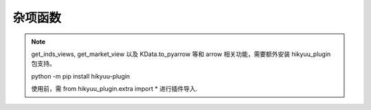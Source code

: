 杂项函数
=============

.. note::

    get_inds_views, get_market_view 以及 KData.to_pyarrow 等和 arrow 相关功能，需要额外安装 hikyuu_plugin 包支持。

    python -m pip install hikyuu-plugin

    使用前，需 from hikyuu_plugin.extra import * 进行插件导入.

.. py:function:: get_market_view(stks[, date=Datetime(), market='SH']) -> pandas.DataFrame

    获取指定股票集合在指定交易日的行情数据，不包含当日停牌无数据的股票。如未指定日期，则返回最后交易日行情数据，
    如同时接收了行情数据，则为实时行情。

    注: 此函数依赖于日线数据
    
    :param list[Stock] stks: 股票列表
    :param Datetime date: 获取指定日期的行情数据
    :param str market: 市场代码
    :return: 指定股票列表最后行情数据
    :rtype: pandas.DataFrame

    ::

        In [2]: get_market_view([s for s in sm])
        Out[2]: 
            证券代码        证券名称       日期     开盘价     最高价     最低价     收盘价  ...  涨跌幅（%）    振幅(%)  换手率(%)        总市值      流通市值    市净率  动态市盈率
        0     SZ301632       C广东建科 2025-08-13     32.840     46.580     32.040     43.600  ...    28.197589  44.275274  78.480086  1.824922e+06  3.002447e+05  6.827756 -272.500006
        1     SZ159271     恒生指数ETF 2025-08-13      1.002      1.016      1.002      1.016  ...     1.905717   1.397206        NaN           NaN           NaN       NaN         NaN
        2     SH589850   科创50ETF东财 2025-08-13      1.018      1.029      1.017      1.026  ...     0.489716   1.178782        NaN           NaN           NaN       NaN         NaN
        3     SZ180901        润泽REIT 2025-08-13      6.120      6.139      6.040      6.090  ...    -0.620104   1.617647        NaN           NaN           NaN       NaN         NaN
        4     SH589200  科创200ETF工银 2025-08-13      1.037      1.065      1.037      1.063  ...     2.507232   2.700096        NaN           NaN           NaN       NaN         NaN
        ...        ...             ...        ...        ...        ...        ...        ...  ...          ...        ...        ...           ...           ...       ...         ...
        8060  SH600159        大龙地产 2025-08-13      3.000      3.000      2.920      2.930  ...    -1.677852   2.666667   1.624909  2.431909e+05  2.431909e+05  1.408722 -732.499965
        8061  SZ000548        湖南投资 2025-08-13      5.670      5.700      5.630      5.640  ...    -0.529101   1.234568   1.362903  2.815577e+05  2.815399e+05  1.369198   35.250001
        8062  SH603180        金牌家居 2025-08-13     21.260     21.410     20.930     20.970  ...    -1.317647   2.257761   0.946926  3.234771e+05  3.234771e+05  1.153155   22.793478
        8063  SH601003        柳钢股份 2025-08-13      6.060      6.090      6.010      6.040  ...    -0.330033   1.320132   1.529113  1.547927e+06  1.547927e+06  1.792604   15.100000
        8064  SH000129         180波动 2025-08-13  15259.241  15280.421  15175.761  15190.970  ...    -0.368136   0.685879        NaN           NaN           NaN       NaN         NaN

        [8065 rows x 17 columns]

        In [3]: get_market_view([s for s in sm], Datetime(20250812))
        Out[3]: 
            证券代码        证券名称       日期     开盘价     最高价     最低价     收盘价  ...  涨跌幅（%）    振幅(%)  换手率(%)        总市值      流通市值    市净率  动态市盈率
        0     SZ301632       C广东建科 2025-08-12     32.660     40.000     30.020     34.010  ...     4.133497  30.557257  84.592471  1.423523e+06  2.342046e+05  5.325963 -212.562505
        1     SZ159271     恒生指数ETF 2025-08-12      0.993      0.997      0.991      0.997  ...     0.402820   0.604230        NaN           NaN           NaN       NaN         NaN
        2     SH589850   科创50ETF东财 2025-08-12      1.001      1.027      0.996      1.021  ...     1.998002   3.096903        NaN           NaN           NaN       NaN         NaN
        3     SZ180901        润泽REIT 2025-08-12      6.006      6.145      6.003      6.128  ...     1.038747   2.364302        NaN           NaN           NaN       NaN         NaN
        4     SH589200  科创200ETF工银 2025-08-12      1.035      1.039      1.020      1.037  ...    -0.096339   1.835749        NaN           NaN           NaN       NaN         NaN
        ...        ...             ...        ...        ...        ...        ...        ...  ...          ...        ...        ...           ...           ...       ...         ...
        8059  SH600159        大龙地产 2025-08-12      2.990      3.020      2.940      2.980  ...    -0.334448   2.675585   2.259280  2.473410e+05  2.473410e+05  1.432761 -744.999965
        8060  SZ000548        湖南投资 2025-08-12      5.670      5.700      5.640      5.670  ...     0.176678   1.058201   1.138197  2.830554e+05  2.830375e+05  1.376481   35.437501
        8061  SH603180        金牌家居 2025-08-12     21.430     21.520     21.210     21.250  ...    -0.793651   1.446570   0.703566  3.277963e+05  3.277963e+05  1.168552   23.097826
        8062  SH601003        柳钢股份 2025-08-12      6.110      6.180      6.040      6.060  ...    -0.818331   2.291326   1.396695  1.553053e+06  1.553053e+06  1.798540   15.150000
        8063  SH000129         180波动 2025-08-12  15230.810  15321.111  15229.380  15247.100  ...     0.206570   0.602273        NaN           NaN           NaN       NaN         NaN

        [8064 rows x 17 columns]
        


.. py:function:: concat_to_df(dates, ind_list[, head_stock_code=True, head_ind_name=False])
    
    将列表中的指标至合并在一张 pandas DataFrame 中

    :param DatetimeList dates: 指定的日期列表
    :param sequence ind_list: 已计算的指标列表
    :param bool head_ind_name: 表标题是否使用指标名称
    :param bool head_stock_code: 表标题是否使用证券代码
    :return: 合并后的 DataFrame, 以 dates 为 index（注: dates列 为 Datetime 类型）

    ::

        query = Query(-200)
        k_list = [stk.get_kdata(query) for stk in [sm['sz000001'], sm['sz000002']]]
        ma_list = [MA(CLOSE(k)) for k in k_list]
        df = concat_to_df(sm.get_trading_calendar(query), ma_list, head_stock_code=True, head_ind_name=False)
        df

                date	SZ000001	SZ000002
        0	2023-05-12 00:00:00	12.620000	15.060000
        1	2023-05-15 00:00:00	12.725000	15.060000
        2	2023-05-16 00:00:00	12.690000	15.010000
        3	2023-05-17 00:00:00	12.640000	14.952500
        4	2023-05-18 00:00:00	12.610000	14.886000
        ...	...	...	...
        195	2024-03-01 00:00:00	9.950455	9.837273
        196	2024-03-04 00:00:00	9.995909	9.838182
        197	2024-03-05 00:00:00	10.038182	9.816364
        198	2024-03-06 00:00:00	10.070455	9.776818
        199	2024-03-07 00:00:00	10.101364	9.738182


.. py:function:: get_inds_view(inds, dates, query, market='SH')

    方式1: 获取指定日期的各证券的各指标结果

      :param stks: 证券列表
      :param list[Indicator] inds: 指标列表
      :param Datetime date: 指定日期
      :param int cal_len: 计算需要的数据长度
      :param str ktype: k线类型
      :param str market: 指定行情市场（用于日期对齐）

    ::

        In [4]: get_inds_view(sm, [OPEN(),CLOSE(),MA(CLOSE()), AMA(CLOSE()), MA(CLOSE(), 20)], Datetime(20250822))
        Out[4]:
            证券代码               证券名称   交易时间      OPEN     CLOSE           MA          AMA           MA
        0     SZ399295                 创价值 2025-08-22  4928.540  5041.720  4710.365909  4909.715525  4718.344500
        1     SH688630               芯碁微装 2025-08-22   124.110   129.000   124.648182   129.966137   127.810500
        2     SH600605               汇通能源 2025-08-22    35.250    34.910    37.600000    37.489924    37.400000
        3     SH000852               中证1000 2025-08-22  7250.190  7362.940  6932.661364  7184.920216  6955.541000
        4     SH000001               上证指数 2025-08-22  3772.280  3825.760  3656.552273  3753.987779  3662.238000
        ...        ...                    ...        ...       ...       ...          ...          ...          ...
        8479  BJ920101               志高机械 2025-08-22    52.630    52.300    54.744286    54.284372    54.744286
        8480  SZ159280  港股通互联网ETF汇添富 2025-08-22     1.019     1.031     1.032600     1.031993     1.032600
        8481  SH563620      自由现金流全指ETF 2025-08-22     1.012     1.013     1.011667     1.011238     1.011667
        8482  SZ159369      创业板50ETF易方达 2025-08-22     1.002     1.039     1.024000     1.022333     1.024000
        8483  SZ159283        通用航空ETF南方 2025-08-22     1.006     1.026     1.016500     1.015444     1.016500

        [8484 rows x 8 columns]

    方式2: 获取按指定Query查询计算的各证券的各指标结果, 结果中将包含指定 Query 包含的所有指定市场交易日日期

    get_inds_view(stks, inds, date[, cal_len=100, ktype=Query.DAY, market='SH']) -> pandas.DataFrame

      :param stks: 指定证券列表
      :param list[Indicator] inds: 指定指标列表
      :param Query query: 查询条件
      :param str market: 指定行情市场（用于日期对齐）

    ::

        In [5]: get_inds_view(sm, [OPEN(),CLOSE(),MA(CLOSE()), AMA(CLOSE()), MA(CLOSE(), 20)], Query(-2000))
        Out[5]:
                证券代码         证券名称   交易时间      OPEN     CLOSE           MA          AMA           MA
        0         SZ399295           创价值 2017-06-05  3000.070  3003.850  3003.850000  3003.850000  3003.850000
        1         SZ399295           创价值 2017-06-06  2998.360  3011.500  3007.675000  3007.250000  3007.675000
        2         SZ399295           创价值 2017-06-07  3004.490  3065.660  3027.003333  3033.210000  3027.003333
        3         SZ399295           创价值 2017-06-08  3058.980  3058.970  3034.995000  3040.975491  3034.995000
        4         SZ399295           创价值 2017-06-09  3055.200  3060.110  3040.018000  3046.784218  3040.018000
        ...            ...              ...        ...       ...       ...          ...          ...          ...
        16367995  SZ159283  通用航空ETF南方 2025-08-18       NaN       NaN          NaN          NaN          NaN
        16367996  SZ159283  通用航空ETF南方 2025-08-19       NaN       NaN          NaN          NaN          NaN
        16367997  SZ159283  通用航空ETF南方 2025-08-20       NaN       NaN          NaN          NaN          NaN
        16367998  SZ159283  通用航空ETF南方 2025-08-21     1.012     1.007     1.007000     1.007000     1.007000
        16367999  SZ159283  通用航空ETF南方 2025-08-22     1.006     1.026     1.016500     1.015444     1.016500

        [16368000 rows x 8 columns]


.. py:function:: df_to_ind(df, col_name, col_date=None)
    
    将 pandas.DataFrame 指定列转化为 Indicator

    :param df: pandas.DataFrame
    :param col_name: 指定列名
    :param col_date: 指定日期列名 (为None时忽略, 否则该列为对应参考日期)
    :return: Indicator

    ::

        # 示例, 从 akshare 获取美国国债10年期收益率:
        import akshare as ak
        df = ak.bond_zh_us_rate("19901219")
        x = df_to_ind(df, '美国国债收益率10年', '日期')


.. py:function:: parallel_run_sys(sys_list, query[, reset=False, reset_all=False]) -> List[FundsList]

    并行运行多个系系统, 并返回 list FundsList, 各账户对应资产（按query时间段）

    :param sys_list: 系统列表
    :param query: 查询条件
    :param bool reset: 执行前是否依据系统部件共享属性复位
    :param bool reset_all: 强制复位所有部件

.. py:function:: parallel_run_pf(pf_list, query[, force=False]) -> List[FundsList]

    并行执行多个投资组合策略, 并返回 list FundsList, 各账户对应资产（按query时间段）

    :param list pf_list: 投资组合列表
    :param Query query: 查询条件
    :param bool force: 强制重新计算